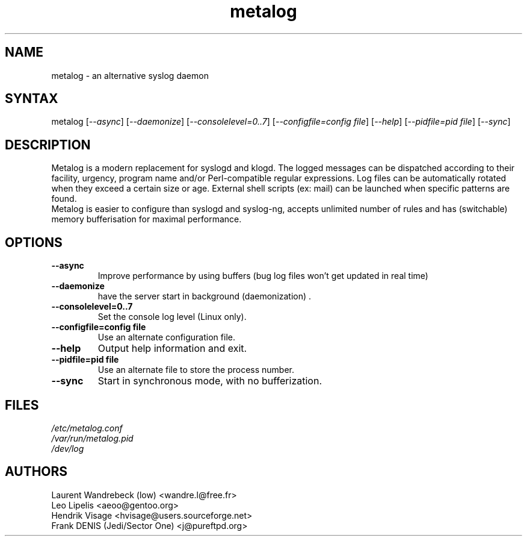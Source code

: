 .TH "metalog" "8" "0.8" "Frank DENIS" "Syslog daemon"
.SH "NAME"
.LP 
metalog \- an alternative syslog daemon
.SH "SYNTAX"
.LP 
metalog [\fI\-\-async\fP] [\fI\-\-daemonize\fP] [\fI\-\-consolelevel=0..7\fP] [\fI\-\-configfile=config file\fP] [\fI\-\-help\fP] [\fI\-\-pidfile=pid file\fP] [\fI\-\-sync\fP]
.SH "DESCRIPTION"
.LP 
Metalog is a modern replacement for syslogd and klogd. The logged messages
can be dispatched according to their facility, urgency, program name and/or
Perl\-compatible regular expressions. Log files can be automatically rotated
when they exceed a certain size or age. External shell scripts (ex: mail)
can be launched when specific patterns are found.
.br 
Metalog is easier to configure than syslogd and syslog\-ng, accepts unlimited
number of rules and has (switchable) memory bufferisation for maximal
performance.
.SH "OPTIONS"
.LP 
.TP 
\fB\-\-async\fR
Improve performance by using buffers (bug log files won't get updated in real time)
.TP 
\fB\-\-daemonize\fR
have the server start in background (daemonization) .
.TP 
\fB\-\-consolelevel=0..7\fR
Set the console log level (Linux only).
.TP 
\fB\-\-configfile=config file\fR
Use an alternate configuration file.
.TP 
\fB\-\-help\fR
Output help information and exit.
.TP 
\fB\-\-pidfile=pid file\fR
Use an alternate file to store the process number.
.TP 
\fB\-\-sync\fR
Start in synchronous mode, with no bufferization.
.SH "FILES"
.LP 
\fI/etc/metalog.conf\fP 
.br
\fI/var/run/metalog.pid\fP 
.br
\fI/dev/log\fP 
.SH "AUTHORS"
.LP
Laurent Wandrebeck (low) <wandre.l@free.fr>
.br
Leo Lipelis <aeoo@gentoo.org>
.br
Hendrik Visage <hvisage@users.sourceforge.net>
.br
Frank DENIS (Jedi/Sector One) <j@pureftpd.org>
